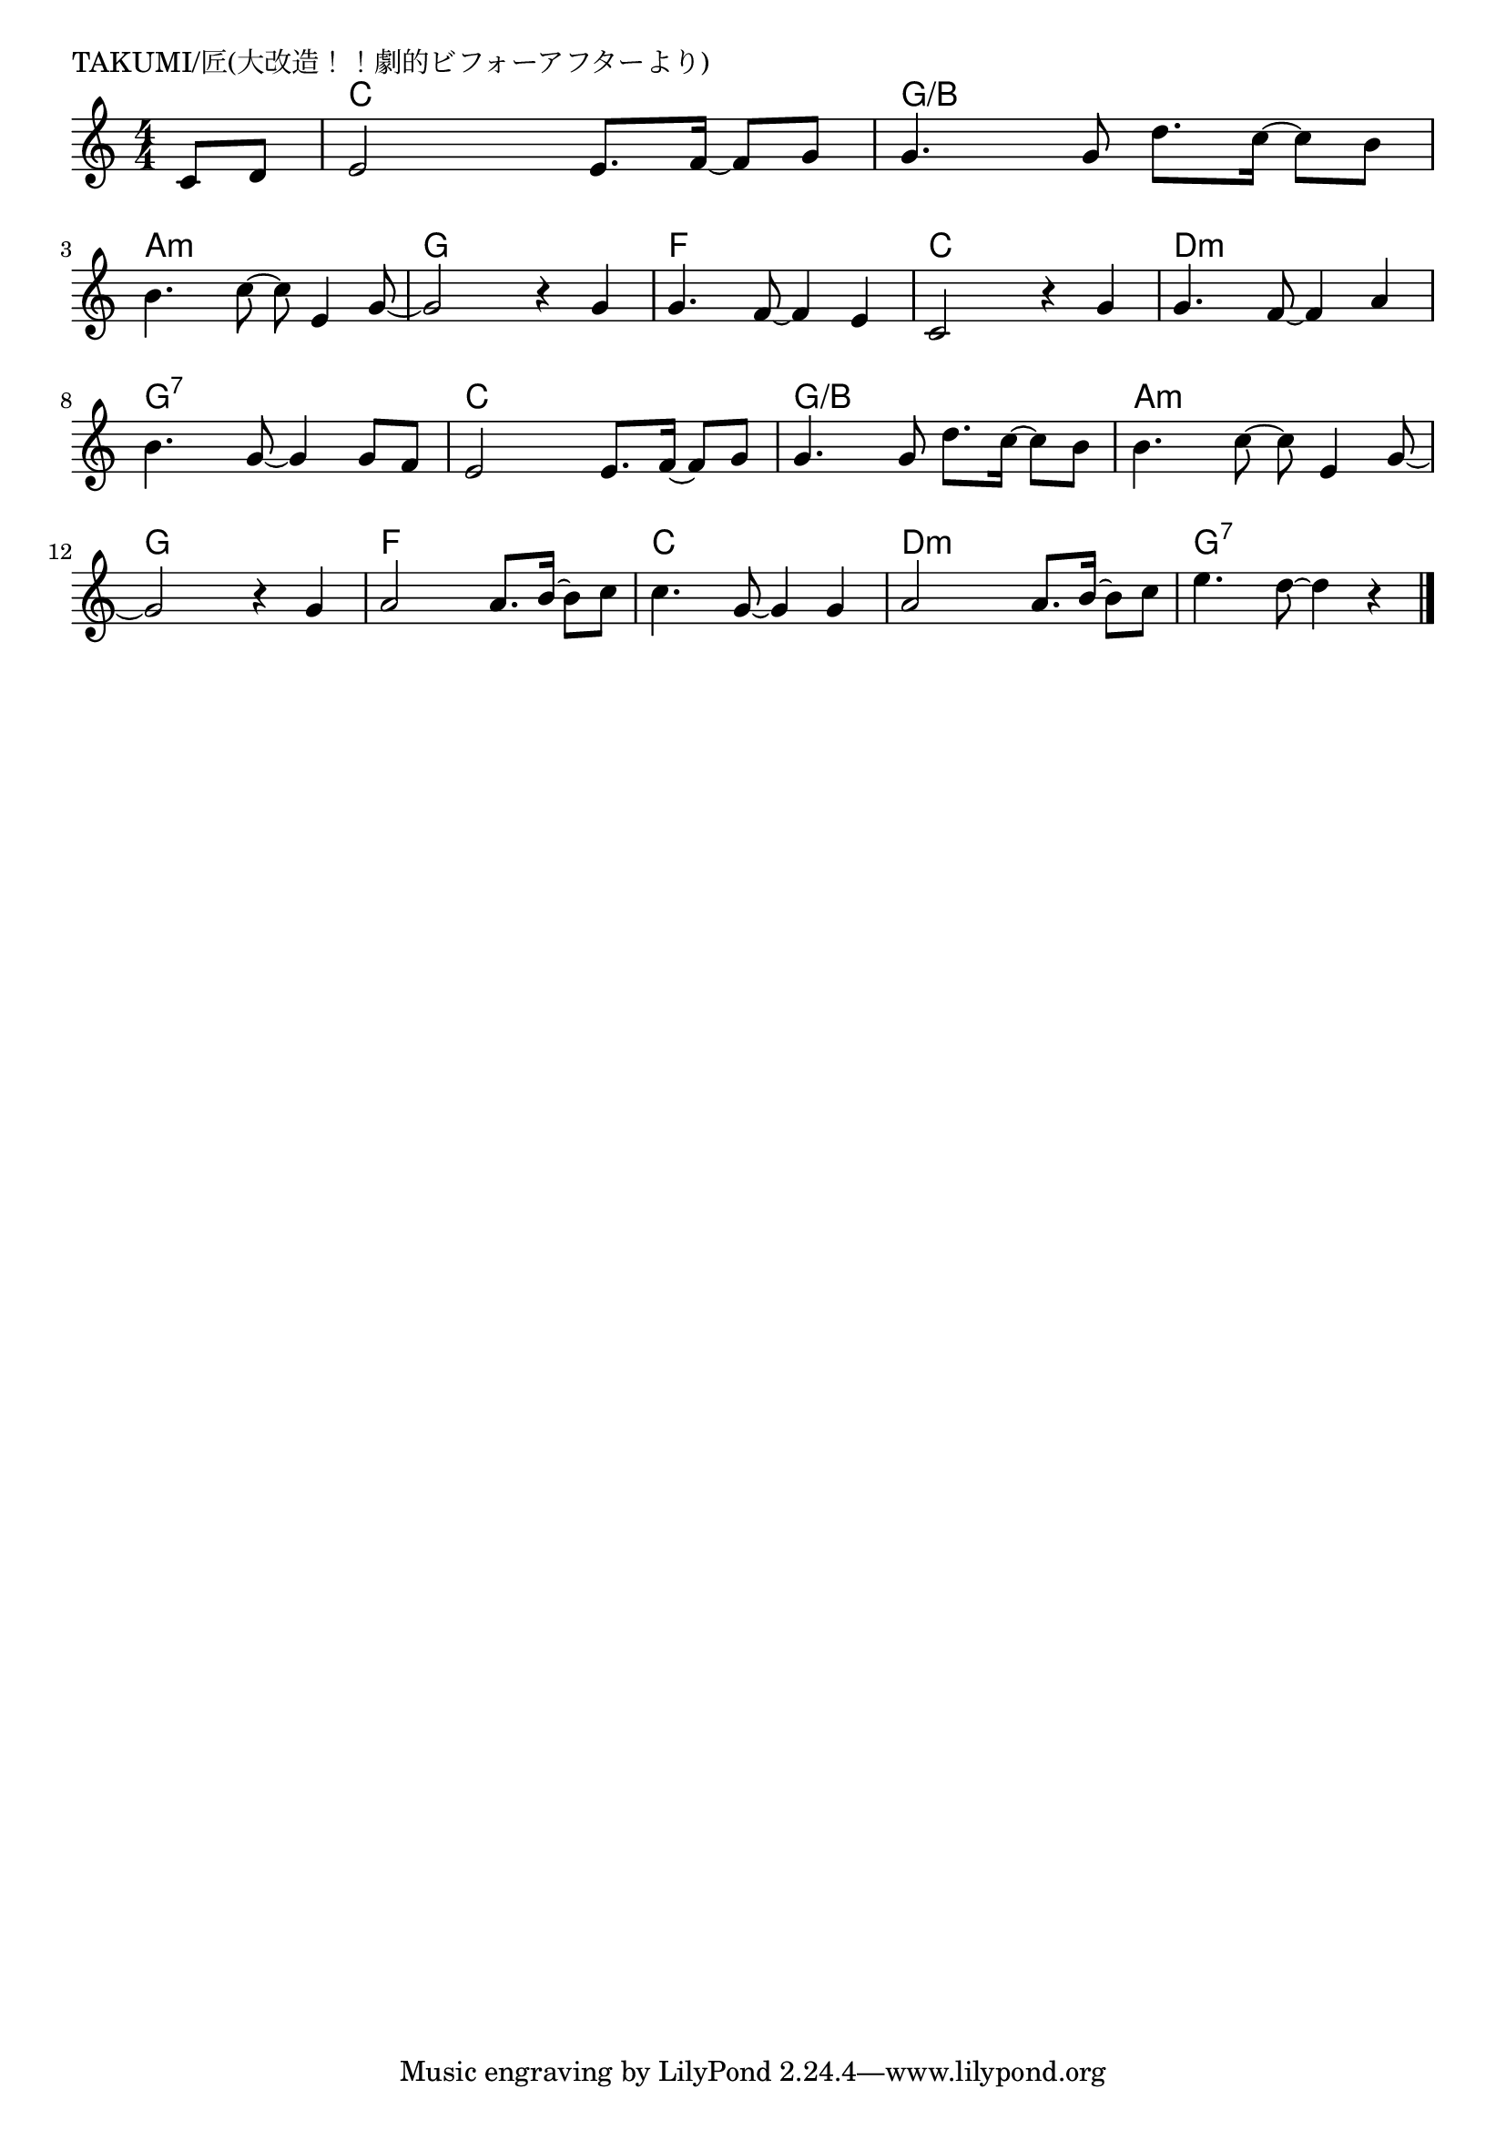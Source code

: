 \version "2.18.2"

% TAKUMI/匠(大改造！！劇的ビフォーアフターより)

\header {
piece = "TAKUMI/匠(大改造！！劇的ビフォーアフターより)"
}

melody =
\relative c' {
\key c \major
\time 4/4
\set Score.tempoHideNote = ##t
\tempo 4=100
\numericTimeSignature
\partial 4
%
c8 d |
e2 e8. f16~f8 g |
g4. g8 d'8. c16~c8 b |
\break
b4. c8~c8 e,4 g8~ |
g2 r4 g4 |
g4. f8~f4 e |
c2 r4 g' |
g4. f8~f4 a |
\break
b4. g8~g4 g8 f |
e2 e8. f16~f8 g |
g4. g8 d'8. c16~c8 b |
b4. c8~c8 e,4 g8~ |
\break
g2 r4 g |
a2 a8. b16~b8 c |
c4. g8~g4 g |
a2 a8. b16~b8 c |
e4. d8~d4 r |






\bar "|."
}
\score {
<<
\chords {
\set noChordSymbol = ""
\set chordChanges=##t
%%
r4 c c c c g/b g/b g/b g/b 
a:m a:m a:m a:m g g g g f f f f c c c c d:m d:m d:m d:m
g:7 g:7 g:7 g:7 c c c c g/b g/b g/b g/b a:m a:m a:m a:m
g g g g f f f f c c c c d:m d:m d:m d:m g:7 g:7 g:7 g:7

}
\new Staff {\melody}
>>
\layout {
line-width = #190
indent = 0\mm
}
\midi {}
}